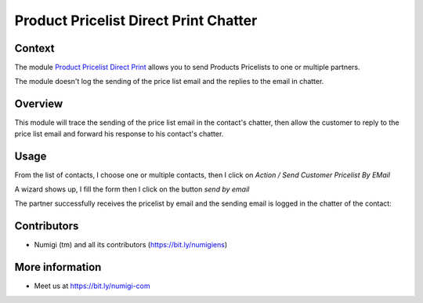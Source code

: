 Product Pricelist Direct Print Chatter
======================================

Context
--------
The module `Product Pricelist Direct Print <https://github.com/OCA/product-attribute/tree/14.0/product_pricelist_direct_print>`_ allows you to send Products Pricelists to one or multiple partners.

The module doesn't log the sending of the price list email and the replies to the email in chatter.

Overview
--------
This module will trace the sending of the price list email in the contact's chatter,
then allow the customer to reply to the price list email and forward his response to his contact's chatter.

Usage
-----
From the list of contacts, I choose one or multiple contacts,
then I click on `Action / Send Customer Pricelist By EMail`

.. image:: static/description/send_pricelist_email.png

A wizard shows up, I fill the form then I click on the button `send by email`

The partner successfully receives the pricelist by email and the sending email
is logged in the chatter of the contact:

.. image:: static/description/send_pricelist_email_chatter.png

Contributors
------------
* Numigi (tm) and all its contributors (https://bit.ly/numigiens)

More information
----------------
* Meet us at https://bit.ly/numigi-com
